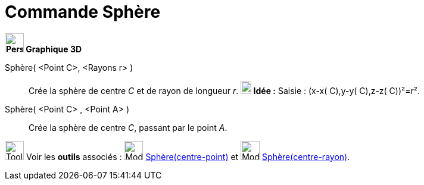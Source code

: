 = Commande Sphère
:page-en: commands/Sphere
ifdef::env-github[:imagesdir: /fr/modules/ROOT/assets/images]



*image:32px-Perspectives_algebra_3Dgraphics.svg.png[Perspectives algebra 3Dgraphics.svg,width=32,height=32] Graphique
3D*

Sphère( <Point C>, <Rayons r> )::
  Crée la sphère de centre _C_ et de rayon de longueur _r_.
  *image:18px-Bulbgraph.png[Note,title="Note",width=18,height=22] Idée :* [.kcode]#Saisie :# (x-x( C),y-y( C),z-z( C))²=r².

Sphère( <Point C> , <Point A> )::
  Crée la sphère de centre _C_, passant par le point _A_.


image:Tool_tool.png[Tool tool.png,width=32,height=32] Voir les *outils* associés : image:32px-Mode_sphere2.svg.png[Mode
sphere2.svg,width=32,height=32] xref:/tools/Sphère(centre_point).adoc[Sphère(centre-point)] et
image:32px-Mode_spherepointradius.svg.png[Mode spherepointradius.svg,width=32,height=32]
xref:/tools/Sphère(centre_rayon).adoc[Sphère(centre-rayon)].



